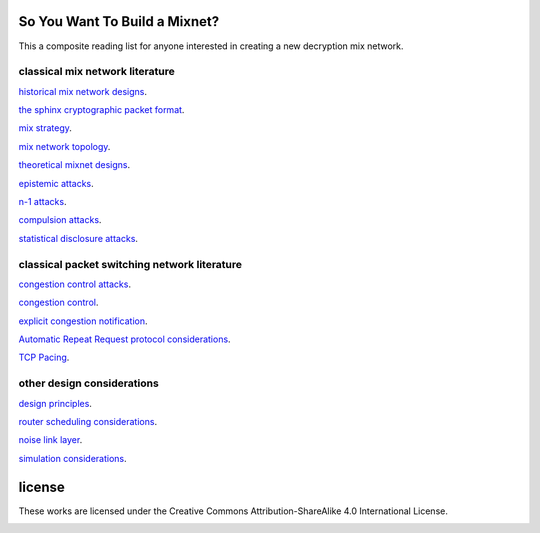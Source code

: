 
So You Want To Build a Mixnet?
==============================

This a composite reading list for anyone interested in creating a new
decryption mix network.
  

classical mix network literature
````````````````````````````````

`historical mix network designs`__.

__ https://github.com/david415/reading_lists/blob/master/historical_mixnets.rst

`the sphinx cryptographic packet format`__.

__ https://github.com/david415/reading_lists/blob/master/sphinx.rst

`mix strategy`__.

__ https://github.com/david415/reading_lists/blob/master/mix_strategy.rst

`mix network topology`__.

__ https://github.com/david415/reading_lists/blob/master/mixnet_topology.rst

`theoretical mixnet designs`__.

__ https://github.com/david415/reading_lists/blob/master/theoretical_mixnets.rst

`epistemic attacks`__.

__ https://github.com/david415/reading_lists/blob/master/epistemic_attacks.rst

`n-1 attacks`__.

__ https://github.com/david415/reading_lists/blob/master/n_minus_one_attacks.rst

`compulsion attacks`__.

__ https://github.com/david415/reading_lists/blob/master/compulsion_attacks.rst

`statistical disclosure attacks`__.

__ https://github.com/david415/reading_lists/blob/master/statistical_disclosure_attacks.rst



classical packet switching network literature
`````````````````````````````````````````````

`congestion control attacks`__.

__ https://github.com/david415/reading_lists/blob/master/congestion_control_attacks.rst

`congestion control`__.

__ https://github.com/david415/reading_lists/blob/master/congestion_control.rst

`explicit congestion notification`__.

__ https://github.com/david415/reading_lists/blob/master/explicit_congestion_notification.rst

`Automatic Repeat Request protocol considerations`__.

__ https://github.com/david415/reading_lists/blob/master/automatic_repeat_request.rst

`TCP Pacing`__.

__ https://github.com/david415/reading_lists/blob/master/tcp_pacing.rst



other design considerations
```````````````````````````

`design principles`__.

__ https://github.com/david415/reading_lists/blob/master/design_principles.rst

`router scheduling considerations`__.

__ https://github.com/david415/reading_lists/blob/master/router_scheduling.rst

`noise link layer`__.

__ https://github.com/david415/reading_lists/blob/master/noise_link_layer.rst

`simulation considerations`__.

__ https://github.com/david415/reading_lists/blob/master/simulations.rst



license
=======

These works are licensed under the Creative Commons Attribution-ShareAlike 4.0 International License.

.. image:: https://i.creativecommons.org/l/by-sa/4.0/88x31.png
   :target: http://creativecommons.org/licenses/by-sa/4.0/
   :alt: Creative Commons Attribution-ShareAlike 4.0 International License
